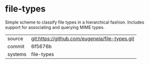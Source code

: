 * file-types

Simple scheme to classify file types in a hierarchical fashion. Includes support for associating and querying MIME types.

|---------+-------------------------------------------|
| source  | git:https://github.com/eugeneia/file-types.git   |
| commit  | 6f5676b  |
| systems | file-types |
|---------+-------------------------------------------|

